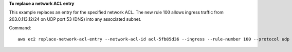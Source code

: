 **To replace a network ACL entry**

This example replaces an entry for the specified network ACL. The new rule 100 allows ingress traffic from 203.0.113.12/24 on UDP port 53 (DNS) into any associated subnet.

Command::

  aws ec2 replace-network-acl-entry --network-acl-id acl-5fb85d36 --ingress --rule-number 100 --protocol udp --port-range From=53,To=53 --cidr-block 203.0.113.12/24 --rule-action allow
